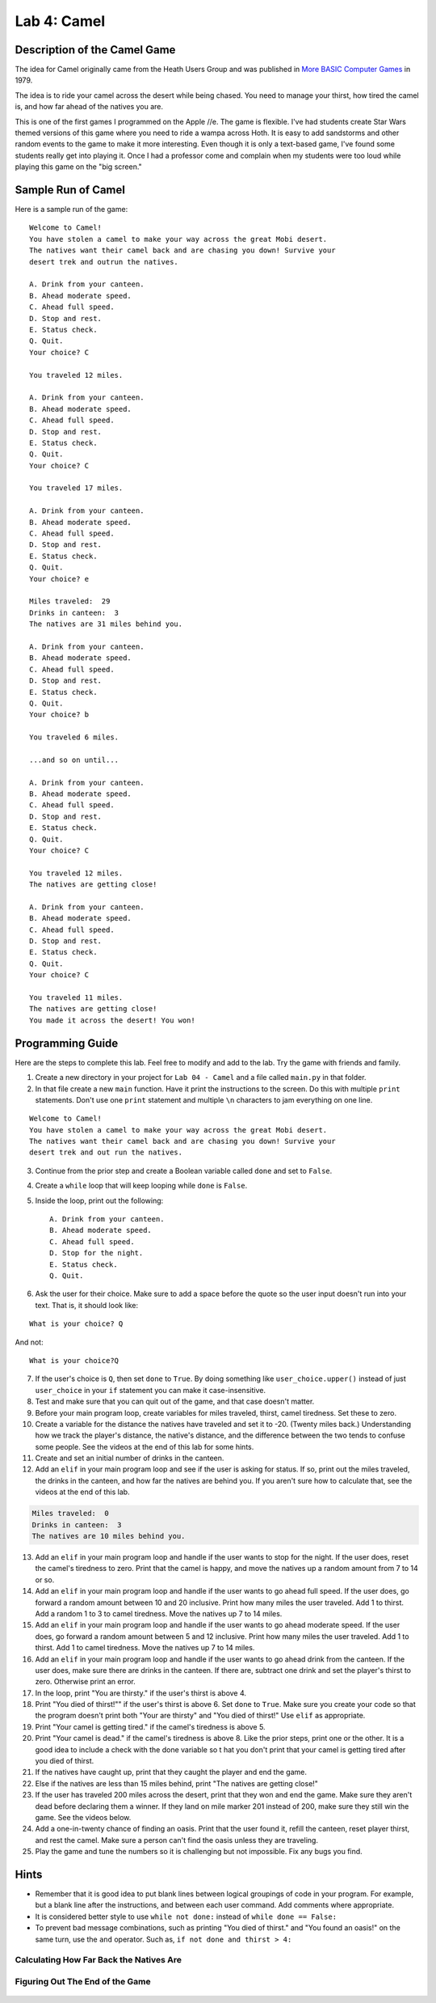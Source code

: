 .. _lab-04:

Lab 4: Camel
============

.. image:: camel.png

Description of the Camel Game
-----------------------------

The idea for Camel originally came from the Heath Users Group and was published
in `More BASIC Computer Games`_ in 1979.

.. _More BASIC Computer Games: http://www.atariarchives.org/morebasicgames/showpage.php?page=24

The idea is to ride your camel across the desert while being chased. You need
to manage your thirst, how tired the camel is, and how far ahead of the natives
you are.

This is one of the first games I programmed on the Apple //e. The game is
flexible. I've had students create Star Wars themed versions of this game
where you need to ride a wampa across Hoth. It is easy to add sandstorms and
other random events to the game to make it more interesting. Even though it is
only a text-based game, I've found some students really get into playing it.
Once I had a professor come and complain when my students were too loud while
playing this game on the "big screen."

Sample Run of Camel
-------------------

Here is a sample run of the game:

::

	Welcome to Camel!
	You have stolen a camel to make your way across the great Mobi desert.
	The natives want their camel back and are chasing you down! Survive your
	desert trek and outrun the natives.

	A. Drink from your canteen.
	B. Ahead moderate speed.
	C. Ahead full speed.
	D. Stop and rest.
	E. Status check.
	Q. Quit.
	Your choice? C

	You traveled 12 miles.

	A. Drink from your canteen.
	B. Ahead moderate speed.
	C. Ahead full speed.
	D. Stop and rest.
	E. Status check.
	Q. Quit.
	Your choice? C

	You traveled 17 miles.

	A. Drink from your canteen.
	B. Ahead moderate speed.
	C. Ahead full speed.
	D. Stop and rest.
	E. Status check.
	Q. Quit.
	Your choice? e

	Miles traveled:  29
	Drinks in canteen:  3
	The natives are 31 miles behind you.

	A. Drink from your canteen.
	B. Ahead moderate speed.
	C. Ahead full speed.
	D. Stop and rest.
	E. Status check.
	Q. Quit.
	Your choice? b

	You traveled 6 miles.

	...and so on until...

	A. Drink from your canteen.
	B. Ahead moderate speed.
	C. Ahead full speed.
	D. Stop and rest.
	E. Status check.
	Q. Quit.
	Your choice? C

	You traveled 12 miles.
	The natives are getting close!

	A. Drink from your canteen.
	B. Ahead moderate speed.
	C. Ahead full speed.
	D. Stop and rest.
	E. Status check.
	Q. Quit.
	Your choice? C

	You traveled 11 miles.
	The natives are getting close!
	You made it across the desert! You won!

Programming Guide
-----------------
Here are the steps to complete this lab. Feel free to modify and add to the lab.
Try the game with friends and family.

1. Create a new directory in your project for ``Lab 04 - Camel`` and a file
   called ``main.py`` in that folder.
2. In that file create a new ``main`` function. Have it print the instructions
   to the screen. Do this with multiple ``print`` statements. Don't use one
   ``print`` statement and multiple ``\n`` characters to jam everything on one
   line.

::

	Welcome to Camel!
	You have stolen a camel to make your way across the great Mobi desert.
	The natives want their camel back and are chasing you down! Survive your
	desert trek and out run the natives.

3. Continue from the prior step and create a Boolean variable called ``done``
   and set to ``False``.
4. Create a ``while`` loop that will keep looping while ``done`` is ``False``.
5. Inside the loop, print out the following::

	A. Drink from your canteen.
	B. Ahead moderate speed.
	C. Ahead full speed.
	D. Stop for the night.
	E. Status check.
	Q. Quit.

6. Ask the user for their choice. Make sure to add a space before the quote so
   the user input doesn't run into your text. That is, it should look like:

::

   What is your choice? Q

And not::

   What is your choice?Q


7. If the user's choice is ``Q``, then set ``done`` to ``True``. By doing
   something like ``user_choice.upper()`` instead of just ``user_choice`` in
   your ``if`` statement you can make it case-insensitive.
8. Test and make sure that you can quit out of the game, and that case doesn't
   matter.
9. Before your main program loop, create variables for miles traveled, thirst,
   camel tiredness. Set these to zero.
10. Create a variable for the distance the natives have traveled and set it to
    -20. (Twenty miles back.) Understanding how we track the player's distance,
    the native's distance, and the difference between the two tends to confuse
    some people. See the videos at the end of this lab for some hints.

11. Create and set an initial number of drinks in the canteen.
12. Add an ``elif`` in your main program loop and see if the user is asking
    for status. If so, print out the miles traveled, the drinks in the canteen,
    and how far the natives are behind you. If you aren't sure how to calculate
    that, see the videos at the end of this lab.

.. code-block:: plain

	Miles traveled:  0
	Drinks in canteen:  3
	The natives are 10 miles behind you.


13. Add an ``elif`` in your main program loop and handle if the user wants to
    stop for the night. If the user does, reset the camel's tiredness to zero.
    Print that the camel is happy, and move the natives up a random amount from
    7 to 14 or so.
14. Add an ``elif`` in your main program loop and handle if the user wants to
    go ahead full speed. If the user does, go forward a random amount between
    10 and 20 inclusive. Print how many miles the user traveled. Add 1 to
    thirst. Add a random 1 to 3 to camel tiredness. Move the natives up 7 to
    14 miles.
15. Add an ``elif`` in your main program loop and handle if the user wants to
    go ahead moderate speed. If the user does, go forward a random amount
    between 5 and 12 inclusive. Print how many miles the user traveled. Add 1
    to thirst. Add 1 to camel tiredness. Move the natives up 7 to 14 miles.
16. Add an ``elif`` in your main program loop and handle if the user wants to go
    ahead drink from the canteen. If the user does, make sure there are drinks
    in the canteen. If there are, subtract one drink and set the player's
    thirst to zero. Otherwise print an error.
17. In the loop, print "You are thirsty." if the user's thirst is above 4.
18. Print "You died of thirst!"" if the user's thirst is above 6. Set ``done``
    to ``True``. Make sure you create your code so that the program doesn't
    print both "Your are thirsty" and "You died of thirst!" Use ``elif``
    as appropriate.
19. Print "Your camel is getting tired." if the camel's tiredness is above 5.
20. Print "Your camel is dead." if the camel's tiredness is above 8. Like the
    prior steps, print one or the other. It is a good idea to include a check
    with the done variable so t hat you don't print that your camel is getting
    tired after you died of thirst.
21. If the natives have caught up, print that they caught the player and end
    the game.
22. Else if the natives are less than 15 miles behind, print "The natives are
    getting close!"
23. If the user has traveled 200 miles across the desert, print that they won
    and end the game. Make sure they aren't dead before declaring them a winner.
    If they land on mile marker 201 instead of 200, make sure they still win
    the game. See the videos below.
24. Add a one-in-twenty chance of finding an oasis. Print that the user found
    it, refill the canteen, reset player thirst, and rest the camel.
    Make sure a person can't find the oasis unless they are traveling.
25. Play the game and tune the numbers so it is challenging but not impossible.
    Fix any bugs you find.

Hints
-----
* Remember that it is good idea to put blank lines between logical groupings of
  code in your program. For example, but a blank line after the instructions,
  and between each user command. Add comments where appropriate.
* It is considered better style to use ``while not done:`` instead of
  ``while done == False:``
* To prevent bad message combinations, such as printing "You died of thirst."
  and "You found an oasis!" on the same turn, use the ``and`` operator.
  Such as, ``if not done and thirst > 4:``

Calculating How Far Back the Natives Are
^^^^^^^^^^^^^^^^^^^^^^^^^^^^^^^^^^^^^^^^

 .. raw:: html

 	<iframe width="560" height="315" src="https://www.youtube.com/embed/I9dJDDBe27c" frameborder="0" allowfullscreen></iframe>

Figuring Out The End of the Game
^^^^^^^^^^^^^^^^^^^^^^^^^^^^^^^^

 .. raw:: html

 	<iframe width="560" height="315" src="https://www.youtube.com/embed/tHjwHP-lD3I" frameborder="0" allowfullscreen></iframe>
